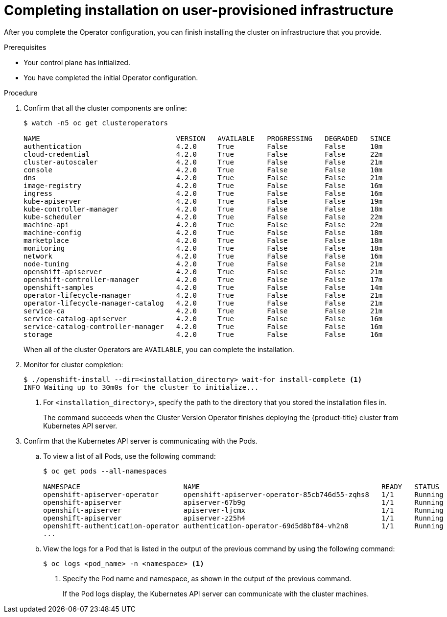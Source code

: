 // Module included in the following assemblies:
//
// * installing/installing_bare_metal/installing-bare-metal.adoc
// * installing/installing_restricted_networks/installing-restricted-networks-bare-metal.adoc
// * installing/installing_restricted_networks/installing-restricted-networks-vsphere.adoc
// * installing/installing_vsphere/installing-vsphere.adoc

ifeval::["{context}" == "installing-restricted-networks-vsphere"]
:restricted:
endif::[]
ifeval::["{context}" == "installing-restricted-networks-bare-metal"]
:restricted:
endif::[]

[id="installation-complete-user-infra_{context}"]
= Completing installation on user-provisioned infrastructure

After you complete the Operator configuration, you can finish installing the
cluster on infrastructure that you provide.

.Prerequisites

* Your control plane has initialized.
* You have completed the initial Operator configuration.

.Procedure

. Confirm that all the cluster components are online:
+
----
$ watch -n5 oc get clusteroperators

NAME                                 VERSION   AVAILABLE   PROGRESSING   DEGRADED   SINCE
authentication                       4.2.0     True        False         False      10m
cloud-credential                     4.2.0     True        False         False      22m
cluster-autoscaler                   4.2.0     True        False         False      21m
console                              4.2.0     True        False         False      10m
dns                                  4.2.0     True        False         False      21m
image-registry                       4.2.0     True        False         False      16m
ingress                              4.2.0     True        False         False      16m
kube-apiserver                       4.2.0     True        False         False      19m
kube-controller-manager              4.2.0     True        False         False      18m
kube-scheduler                       4.2.0     True        False         False      22m
machine-api                          4.2.0     True        False         False      22m
machine-config                       4.2.0     True        False         False      18m
marketplace                          4.2.0     True        False         False      18m
monitoring                           4.2.0     True        False         False      18m
network                              4.2.0     True        False         False      16m
node-tuning                          4.2.0     True        False         False      21m
openshift-apiserver                  4.2.0     True        False         False      21m
openshift-controller-manager         4.2.0     True        False         False      17m
openshift-samples                    4.2.0     True        False         False      14m
operator-lifecycle-manager           4.2.0     True        False         False      21m
operator-lifecycle-manager-catalog   4.2.0     True        False         False      21m
service-ca                           4.2.0     True        False         False      21m
service-catalog-apiserver            4.2.0     True        False         False      16m
service-catalog-controller-manager   4.2.0     True        False         False      16m
storage                              4.2.0     True        False         False      16m
----
+
When all of the cluster Operators are `AVAILABLE`, you can complete the installation.

. Monitor for cluster completion:
+
----
$ ./openshift-install --dir=<installation_directory> wait-for install-complete <1>
INFO Waiting up to 30m0s for the cluster to initialize...
----
<1> For `<installation_directory>`, specify the path to the directory that you
stored the installation files in.
+
The command succeeds when the Cluster Version Operator finishes deploying the
{product-title} cluster from Kubernetes API server.

. Confirm that the Kubernetes API server is communicating with the Pods.
.. To view a list of all Pods, use the following command:
+
----
$ oc get pods --all-namespaces

NAMESPACE                         NAME                                            READY   STATUS      RESTARTS   AGE
openshift-apiserver-operator      openshift-apiserver-operator-85cb746d55-zqhs8   1/1     Running     1          9m
openshift-apiserver               apiserver-67b9g                                 1/1     Running     0          3m
openshift-apiserver               apiserver-ljcmx                                 1/1     Running     0          1m
openshift-apiserver               apiserver-z25h4                                 1/1     Running     0          2m
openshift-authentication-operator authentication-operator-69d5d8bf84-vh2n8        1/1     Running     0          5m
...
----

.. View the logs for a Pod that is listed in the output of the previous command
by using the following command:
+
----
$ oc logs <pod_name> -n <namespace> <1>
----
<1> Specify the Pod name and namespace, as shown in the output of the previous
command.
+
If the Pod logs display, the Kubernetes API server can communicate with the
cluster machines.

ifdef::restricted[]
. Register your cluster on the link:https://cloud.redhat.com/openshift/register[Cluster registration] page.
endif::restricted[]
